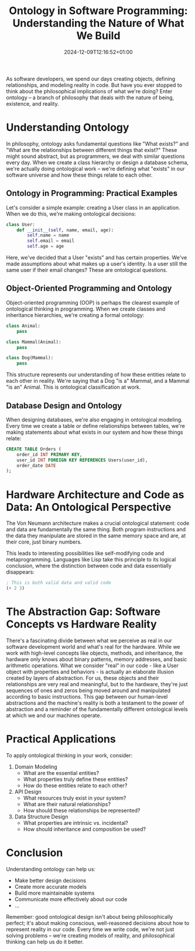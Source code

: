 #+title: Ontology in Software Programming: Understanding the Nature of What We Build
#+date: 2024-12-09T12:16:52+01:00
#+lastmod: 2021-09-28
#+categories[]:
#+tags[]:
#+images[]:
#+keyphrase:
#+description:
#+seotitle:
#+seo: true
#+math: false
#+slider: false
#+private: false
#+draft: false

[[/socrates_code.jpg]]

As software developers, we spend our days creating objects, defining relationships, and modeling reality in code. But have you ever stopped to think about the philosophical implications of what we're doing? Enter ontology – a branch of philosophy that deals with the nature of being, existence, and reality.

* Understanding Ontology

In philosophy, ontology asks fundamental questions like "What exists?" and "What are the relationships between different things that exist?" These might sound abstract, but as programmers, we deal with similar questions every day. When we create a class hierarchy or design a database schema, we're actually doing ontological work – we're defining what "exists" in our software universe and how these things relate to each other.

** Ontology in Programming: Practical Examples

Let's consider a simple example: creating a User class in an application. When we do this, we're making ontological decisions:

#+begin_src python
class User:
    def __init__(self, name, email, age):
        self.name = name
        self.email = email
        self.age = age
#+end_src

Here, we've decided that a User "exists" and has certain properties. We've made assumptions about what makes up a user's identity. Is a user still the same user if their email changes? These are ontological questions.

** Object-Oriented Programming and Ontology

Object-oriented programming (OOP) is perhaps the clearest example of ontological thinking in programming. When we create classes and inheritance hierarchies, we're creating a formal ontology:

#+begin_src python
class Animal:
    pass

class Mammal(Animal):
    pass

class Dog(Mammal):
    pass
#+end_src
This structure represents our understanding of how these entities relate to each other in reality. We're saying that a Dog "is a" Mammal, and a Mammal "is an" Animal. This is ontological classification at work.

** Database Design and Ontology

When designing databases, we're also engaging in ontological modeling. Every time we create a table or define relationships between tables, we're making statements about what exists in our system and how these things relate:

#+begin_src sql
CREATE TABLE Orders (
    order_id INT PRIMARY KEY,
    user_id INT FOREIGN KEY REFERENCES Users(user_id),
    order_date DATE
);
#+end_src

* Hardware Architecture and Code as Data: An Ontological Perspective

The Von Neumann architecture makes a crucial ontological statement: code and data are fundamentally the same thing. Both program instructions and the data they manipulate are stored in the same memory space and are, at their core, just binary numbers.

This leads to interesting possibilities like self-modifying code and metaprogramming. Languages like Lisp take this principle to its logical conclusion, where the distinction between code and data essentially disappears:

#+begin_src lisp
; This is both valid data and valid code
(+ 2 3)
#+end_src

* The Abstraction Gap: Software Concepts vs Hardware Reality

There's a fascinating divide between what we perceive as real in our software development world and what's real for the hardware. While we work with high-level concepts like objects, methods, and inheritance, the hardware only knows about binary patterns, memory addresses, and basic arithmetic operations. What we consider "real" in our code - like a User object with properties and behaviors - is actually an elaborate illusion created by layers of abstraction. For us, these objects and their relationships are very real and meaningful, but to the hardware, they're just sequences of ones and zeros being moved around and manipulated according to basic instructions. This gap between our human-level abstractions and the machine's reality is both a testament to the power of abstraction and a reminder of the fundamentally different ontological levels at which we and our machines operate.

* Practical Applications

To apply ontological thinking in your work, consider:

1. Domain Modeling
   - What are the essential entities?
   - What properties truly define these entities?
   - How do these entities relate to each other?

2. API Design
   - What resources truly exist in your system?
   - What are their natural relationships?
   - How should these relationships be represented?

3. Data Structure Design
   - What properties are intrinsic vs. incidental?
   - How should inheritance and composition be used?

* Conclusion

Understanding ontology can help us:
- Make better design decisions
- Create more accurate models
- Build more maintainable systems
- Communicate more effectively about our code
- ...

Remember: good ontological design isn't about being philosophically perfect; it's about making conscious, well-reasoned decisions about how to represent reality in our code. Every time we write code, we're not just solving problems – we're creating models of reality, and philosophical thinking can help us do it better.
